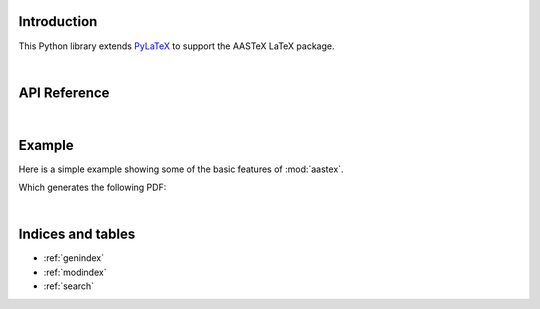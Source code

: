 Introduction
============

This Python library extends `PyLaTeX <https://github.com/JelteF/PyLaTeX>`_ to support the
AASTeX LaTeX package.

|

API Reference
=============

.. autosummary::
    :toctree: _autosummary
    :template: module_custom.rst
    :recursive:

    aastex

|

Example
=======

Here is a simple example showing some of the basic features of :mod:`aastex`.

.. jupyter-execute::

    import pathlib
    import pylatex
    import aastex
    import IPython

    title = aastex.Title("An Interesting Article")

    msu = aastex.Affiliation(
        'Montana State University, Department of Physics, '
        'P.O. Box 173840, Bozeman, MT 59717, USA'
    )

    author = aastex.Author('Roy T. Smart', msu)

    abstract = aastex.Abstract()
    abstract.append("Some text summarizing the article. ")
    abstract.append(r"\lipsum[1-1]")

    intro = pylatex.Section("Introduction")
    intro.escape = False
    intro.append(r"\lipsum[2-4]")

    doc = aastex.Document(
        documentclass="aastex631",
        document_options=["twocolumn"],
    )

    doc.packages.append(pylatex.Package("lipsum"))

    doc.append(title)
    doc.append(author)
    doc.append(abstract)
    doc.append(intro)

    path_pdf = pathlib.Path("an_interesting_article.pdf")
    doc.generate_pdf(filepath=path_pdf.with_suffix(""))

Which generates the following PDF:

.. jupyter-execute::
    :hide-code:

    import os

    path_build = pathlib.Path(os.environ.get("READTHEDOCS_OUTPUT", "_build")) / "html"
    path_pdf_new = path_pdf.rename(path_build / path_pdf.name)

    url = f"https://aastex.readthedocs.io/en/latest/{path_pdf.name}"
    IPython.display.IFrame(url, width=900, height=400)

|

Indices and tables
==================

* :ref:`genindex`
* :ref:`modindex`
* :ref:`search`
